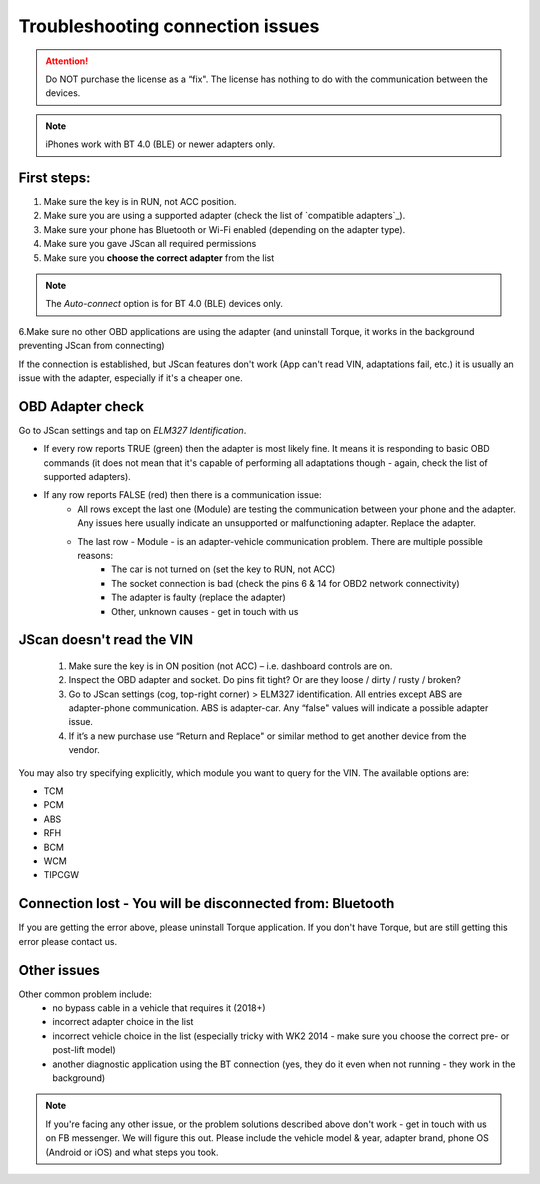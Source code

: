 ******************************************
Troubleshooting connection issues
******************************************

.. attention:: Do NOT purchase the license as a “fix". The license has nothing to do with the communication between the devices.

.. note:: iPhones work with BT 4.0 (BLE) or newer adapters only.

First steps:
============


1. Make sure the key is in RUN, not ACC position.
2. Make sure you are using a supported adapter (check the list of `compatible adapters`_).
3. Make sure your phone has Bluetooth or Wi-Fi enabled (depending on the adapter type).
4. Make sure you gave JScan all required permissions
5. Make sure you **choose the correct adapter** from the list

.. note:: The *Auto-connect* option is for BT 4.0 (BLE) devices only.



6.Make sure no other OBD applications are using the adapter (and uninstall Torque, it works in the background preventing JScan from connecting)


If the connection is established, but JScan features don't work (App can't read VIN, adaptations fail, etc.) it is usually an issue with the adapter, especially if it's a cheaper one.

OBD Adapter check
=================

Go to JScan settings and tap on *ELM327 Identification*.

- If every row reports TRUE (green) then the adapter is most likely fine. It means it is responding to basic OBD commands (it does not mean that it's capable of performing all adaptations though - again, check the list of supported adapters).
- If any row reports FALSE (red) then there is a communication issue:
	- All rows except the last one (Module) are testing the communication between your phone and the adapter. Any issues here usually indicate an unsupported or malfunctioning adapter. Replace the adapter.
	- The last row - Module - is an adapter-vehicle communication problem. There are multiple possible reasons:
		* The car is not turned on (set the key to RUN, not ACC)
		* The socket connection is bad (check the pins 6 & 14 for OBD2 network connectivity)
		* The adapter is faulty (replace the adapter)
		* Other, unknown causes - get in touch with us


JScan doesn't read the VIN
==========================

	1. Make sure the key is in ON position (not ACC) – i.e. dashboard controls are on.
	2. Inspect the OBD adapter and socket. Do pins fit tight? Or are they loose / dirty / rusty / broken?
	3. Go to JScan settings (cog, top-right corner) > ELM327 identification. All entries except ABS are adapter-phone communication. ABS is adapter-car. Any “false" values will indicate a possible adapter issue.
	4. If it’s a new purchase use “Return and Replace" or similar method to get another device from the vendor.

You may also try specifying explicitly, which module you want to query for the VIN. The available options are:

- TCM
- PCM
- ABS
- RFH
- BCM
- WCM
- TIPCGW



Connection lost - You will be disconnected from: Bluetooth
==========================================================

If you are getting the error above, please uninstall Torque application.
If you don't have Torque, but are still getting this error please contact us.


Other issues
============

Other common problem include:
	- no bypass cable in a vehicle that requires it (2018+)
	- incorrect adapter choice in the list
	- incorrect vehicle choice in the list (especially tricky with WK2 2014 - make sure you choose the correct pre- or post-lift model)
	- another diagnostic application using the BT connection (yes, they do it even when not running - they work in the background)

.. note:: If you're facing any other issue, or the problem solutions described above don't work - get in touch with us on FB messenger. We will figure this out. Please include the vehicle model & year, adapter brand, phone OS (Android or iOS) and what steps you took.